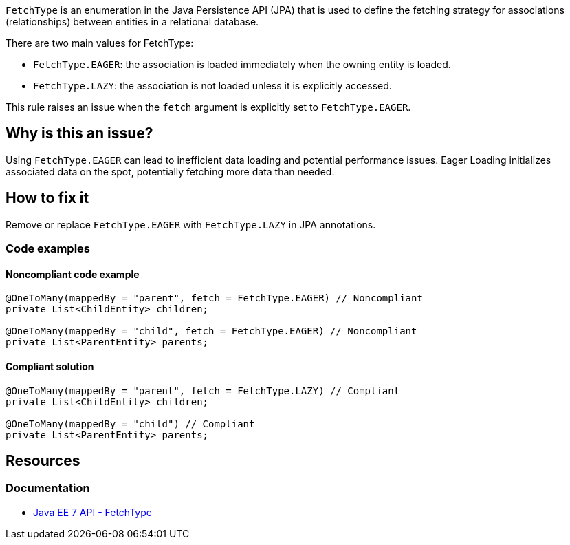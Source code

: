 `FetchType` is an enumeration in the Java Persistence API (JPA) that is used to define the fetching strategy for associations (relationships) between entities in a relational database.

There are two main values for FetchType:

- `FetchType.EAGER`: the association is loaded immediately when the owning entity is loaded.
- `FetchType.LAZY`: the association is not loaded unless it is explicitly accessed.

This rule raises an issue when the `fetch` argument is explicitly set to `FetchType.EAGER`.

== Why is this an issue?

Using `FetchType.EAGER` can lead to inefficient data loading and potential performance issues.
Eager Loading initializes associated data on the spot, potentially fetching more data than needed.

== How to fix it

Remove or replace `FetchType.EAGER` with `FetchType.LAZY` in JPA annotations.

=== Code examples

==== Noncompliant code example

[source,java,diff-id=1,diff-type=noncompliant]
----
@OneToMany(mappedBy = "parent", fetch = FetchType.EAGER) // Noncompliant
private List<ChildEntity> children;

@OneToMany(mappedBy = "child", fetch = FetchType.EAGER) // Noncompliant
private List<ParentEntity> parents;
----

==== Compliant solution

[source,java,diff-id=1,diff-type=compliant]
----
@OneToMany(mappedBy = "parent", fetch = FetchType.LAZY) // Compliant
private List<ChildEntity> children;

@OneToMany(mappedBy = "child") // Compliant
private List<ParentEntity> parents;
----

== Resources

=== Documentation

* https://docs.oracle.com/javaee/7/api/javax/persistence/FetchType.html[Java EE 7 API - FetchType]

